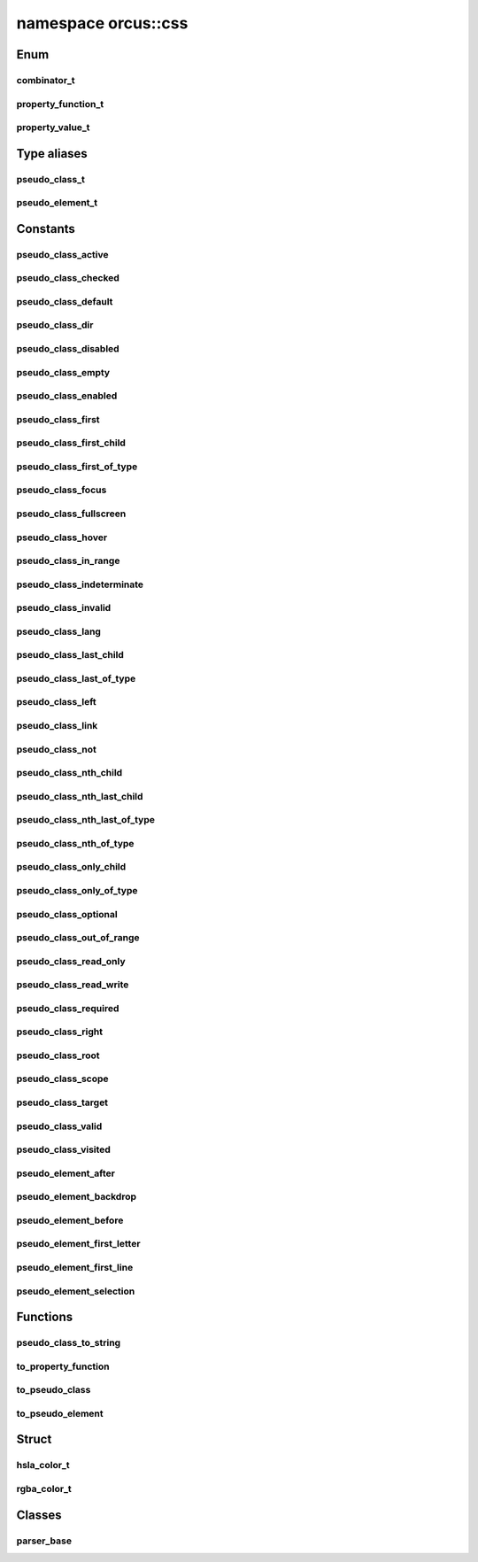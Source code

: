 
namespace orcus::css
====================

Enum
----

combinator_t
^^^^^^^^^^^^
.. doxygenenum:: orcus::css::combinator_t

property_function_t
^^^^^^^^^^^^^^^^^^^
.. doxygenenum:: orcus::css::property_function_t

property_value_t
^^^^^^^^^^^^^^^^
.. doxygenenum:: orcus::css::property_value_t


Type aliases
------------

pseudo_class_t
^^^^^^^^^^^^^^
.. doxygentypedef:: orcus::css::pseudo_class_t

pseudo_element_t
^^^^^^^^^^^^^^^^
.. doxygentypedef:: orcus::css::pseudo_element_t


Constants
---------

pseudo_class_active
^^^^^^^^^^^^^^^^^^^
.. doxygenvariable:: orcus::css::pseudo_class_active

pseudo_class_checked
^^^^^^^^^^^^^^^^^^^^
.. doxygenvariable:: orcus::css::pseudo_class_checked

pseudo_class_default
^^^^^^^^^^^^^^^^^^^^
.. doxygenvariable:: orcus::css::pseudo_class_default

pseudo_class_dir
^^^^^^^^^^^^^^^^
.. doxygenvariable:: orcus::css::pseudo_class_dir

pseudo_class_disabled
^^^^^^^^^^^^^^^^^^^^^
.. doxygenvariable:: orcus::css::pseudo_class_disabled

pseudo_class_empty
^^^^^^^^^^^^^^^^^^
.. doxygenvariable:: orcus::css::pseudo_class_empty

pseudo_class_enabled
^^^^^^^^^^^^^^^^^^^^
.. doxygenvariable:: orcus::css::pseudo_class_enabled

pseudo_class_first
^^^^^^^^^^^^^^^^^^
.. doxygenvariable:: orcus::css::pseudo_class_first

pseudo_class_first_child
^^^^^^^^^^^^^^^^^^^^^^^^
.. doxygenvariable:: orcus::css::pseudo_class_first_child

pseudo_class_first_of_type
^^^^^^^^^^^^^^^^^^^^^^^^^^
.. doxygenvariable:: orcus::css::pseudo_class_first_of_type

pseudo_class_focus
^^^^^^^^^^^^^^^^^^
.. doxygenvariable:: orcus::css::pseudo_class_focus

pseudo_class_fullscreen
^^^^^^^^^^^^^^^^^^^^^^^
.. doxygenvariable:: orcus::css::pseudo_class_fullscreen

pseudo_class_hover
^^^^^^^^^^^^^^^^^^
.. doxygenvariable:: orcus::css::pseudo_class_hover

pseudo_class_in_range
^^^^^^^^^^^^^^^^^^^^^
.. doxygenvariable:: orcus::css::pseudo_class_in_range

pseudo_class_indeterminate
^^^^^^^^^^^^^^^^^^^^^^^^^^
.. doxygenvariable:: orcus::css::pseudo_class_indeterminate

pseudo_class_invalid
^^^^^^^^^^^^^^^^^^^^
.. doxygenvariable:: orcus::css::pseudo_class_invalid

pseudo_class_lang
^^^^^^^^^^^^^^^^^
.. doxygenvariable:: orcus::css::pseudo_class_lang

pseudo_class_last_child
^^^^^^^^^^^^^^^^^^^^^^^
.. doxygenvariable:: orcus::css::pseudo_class_last_child

pseudo_class_last_of_type
^^^^^^^^^^^^^^^^^^^^^^^^^
.. doxygenvariable:: orcus::css::pseudo_class_last_of_type

pseudo_class_left
^^^^^^^^^^^^^^^^^
.. doxygenvariable:: orcus::css::pseudo_class_left

pseudo_class_link
^^^^^^^^^^^^^^^^^
.. doxygenvariable:: orcus::css::pseudo_class_link

pseudo_class_not
^^^^^^^^^^^^^^^^
.. doxygenvariable:: orcus::css::pseudo_class_not

pseudo_class_nth_child
^^^^^^^^^^^^^^^^^^^^^^
.. doxygenvariable:: orcus::css::pseudo_class_nth_child

pseudo_class_nth_last_child
^^^^^^^^^^^^^^^^^^^^^^^^^^^
.. doxygenvariable:: orcus::css::pseudo_class_nth_last_child

pseudo_class_nth_last_of_type
^^^^^^^^^^^^^^^^^^^^^^^^^^^^^
.. doxygenvariable:: orcus::css::pseudo_class_nth_last_of_type

pseudo_class_nth_of_type
^^^^^^^^^^^^^^^^^^^^^^^^
.. doxygenvariable:: orcus::css::pseudo_class_nth_of_type

pseudo_class_only_child
^^^^^^^^^^^^^^^^^^^^^^^
.. doxygenvariable:: orcus::css::pseudo_class_only_child

pseudo_class_only_of_type
^^^^^^^^^^^^^^^^^^^^^^^^^
.. doxygenvariable:: orcus::css::pseudo_class_only_of_type

pseudo_class_optional
^^^^^^^^^^^^^^^^^^^^^
.. doxygenvariable:: orcus::css::pseudo_class_optional

pseudo_class_out_of_range
^^^^^^^^^^^^^^^^^^^^^^^^^
.. doxygenvariable:: orcus::css::pseudo_class_out_of_range

pseudo_class_read_only
^^^^^^^^^^^^^^^^^^^^^^
.. doxygenvariable:: orcus::css::pseudo_class_read_only

pseudo_class_read_write
^^^^^^^^^^^^^^^^^^^^^^^
.. doxygenvariable:: orcus::css::pseudo_class_read_write

pseudo_class_required
^^^^^^^^^^^^^^^^^^^^^
.. doxygenvariable:: orcus::css::pseudo_class_required

pseudo_class_right
^^^^^^^^^^^^^^^^^^
.. doxygenvariable:: orcus::css::pseudo_class_right

pseudo_class_root
^^^^^^^^^^^^^^^^^
.. doxygenvariable:: orcus::css::pseudo_class_root

pseudo_class_scope
^^^^^^^^^^^^^^^^^^
.. doxygenvariable:: orcus::css::pseudo_class_scope

pseudo_class_target
^^^^^^^^^^^^^^^^^^^
.. doxygenvariable:: orcus::css::pseudo_class_target

pseudo_class_valid
^^^^^^^^^^^^^^^^^^
.. doxygenvariable:: orcus::css::pseudo_class_valid

pseudo_class_visited
^^^^^^^^^^^^^^^^^^^^
.. doxygenvariable:: orcus::css::pseudo_class_visited

pseudo_element_after
^^^^^^^^^^^^^^^^^^^^
.. doxygenvariable:: orcus::css::pseudo_element_after

pseudo_element_backdrop
^^^^^^^^^^^^^^^^^^^^^^^
.. doxygenvariable:: orcus::css::pseudo_element_backdrop

pseudo_element_before
^^^^^^^^^^^^^^^^^^^^^
.. doxygenvariable:: orcus::css::pseudo_element_before

pseudo_element_first_letter
^^^^^^^^^^^^^^^^^^^^^^^^^^^
.. doxygenvariable:: orcus::css::pseudo_element_first_letter

pseudo_element_first_line
^^^^^^^^^^^^^^^^^^^^^^^^^
.. doxygenvariable:: orcus::css::pseudo_element_first_line

pseudo_element_selection
^^^^^^^^^^^^^^^^^^^^^^^^
.. doxygenvariable:: orcus::css::pseudo_element_selection


Functions
---------

pseudo_class_to_string
^^^^^^^^^^^^^^^^^^^^^^
.. doxygenfunction:: orcus::css::pseudo_class_to_string

to_property_function
^^^^^^^^^^^^^^^^^^^^
.. doxygenfunction:: orcus::css::to_property_function

to_pseudo_class
^^^^^^^^^^^^^^^
.. doxygenfunction:: orcus::css::to_pseudo_class

to_pseudo_element
^^^^^^^^^^^^^^^^^
.. doxygenfunction:: orcus::css::to_pseudo_element


Struct
------

hsla_color_t
^^^^^^^^^^^^
.. doxygenstruct:: orcus::css::hsla_color_t
   :members:

rgba_color_t
^^^^^^^^^^^^
.. doxygenstruct:: orcus::css::rgba_color_t
   :members:


Classes
-------

parser_base
^^^^^^^^^^^
.. doxygenclass:: orcus::css::parser_base
   :members:

